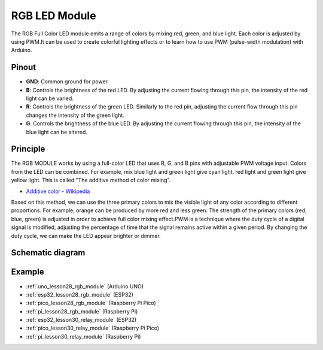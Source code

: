 .. _cpn_rgb:

RGB LED Module
==========================

.. image:: img/28_rgb_module.png
    :width: 350
    :align: center

.. raw:: html
    
    <br/>

The RGB Full Color LED module emits a range of colors by mixing red, green, and blue light. Each color is adjusted by using PWM.It can be used to create colorful lighting effects or to learn how to use PWM (pulse-width modulation) with Arduino.

Pinout
---------------------------

* **GND**: Common ground for power.
* **B**: Controls the brightness of the red LED. By adjusting the current flowing through this pin, the intensity of the red light can be varied.
* **R**: Controls the brightness of the green LED. Similarly to the red pin, adjusting the current flow through this pin changes the intensity of the green light.
* **G**: Controls the brightness of the blue LED. By adjusting the current flowing through this pin, the intensity of the blue light can be altered.

Principle
---------------------------
The RGB MODULE works by using a full-color LED that uses R, G, and B pins with adjustable PWM voltage input. 
Colors from the LED can be combined. For example, mix blue light and green light give cyan light, red light and green light give yellow light. This is called "The additive method of color mixing".

* `Additive color - Wikipedia <https://en.wikipedia.org/wiki/Additive_color>`_

.. image:: img/28_rgb_module_2.png
    :width: 200
    :align: center

Based on this method, we can use the three primary colors to mix the visible light of any color according to different proportions. For example, orange can be produced by more red and less green.
The strength of the primary colors (red, blue, green) is adjusted in order to achieve full color mixing effect.PWM is a technique where the duty cycle of a digital signal is modified, adjusting the percentage of time that the signal remains active within a given period. By changing the duty cycle, we can make the LED appear brighter or dimmer.

Schematic diagram
---------------------------

.. image:: img/28_rgb_module_schematic.png
    :width: 100%
    :align: center

.. raw:: html

   <br/>


Example
---------------------------
* :ref:`uno_lesson28_rgb_module` (Arduino UNO)
* :ref:`esp32_lesson28_rgb_module` (ESP32)
* :ref:`pico_lesson28_rgb_module` (Raspberry Pi Pico)
* :ref:`pi_lesson28_rgb_module` (Raspberry Pi)

* :ref:`esp32_lesson30_relay_module` (ESP32)
* :ref:`pico_lesson30_relay_module` (Raspberry Pi Pico)
* :ref:`pi_lesson30_relay_module` (Raspberry Pi)
